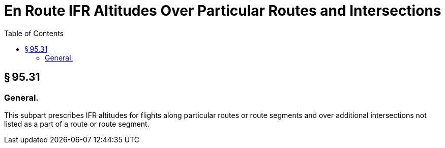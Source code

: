 # En Route IFR Altitudes Over Particular Routes and Intersections
:toc:

## § 95.31

### General.

This subpart prescribes IFR altitudes for flights along particular routes or route segments and over additional intersections not listed as a part of a route or route segment.

